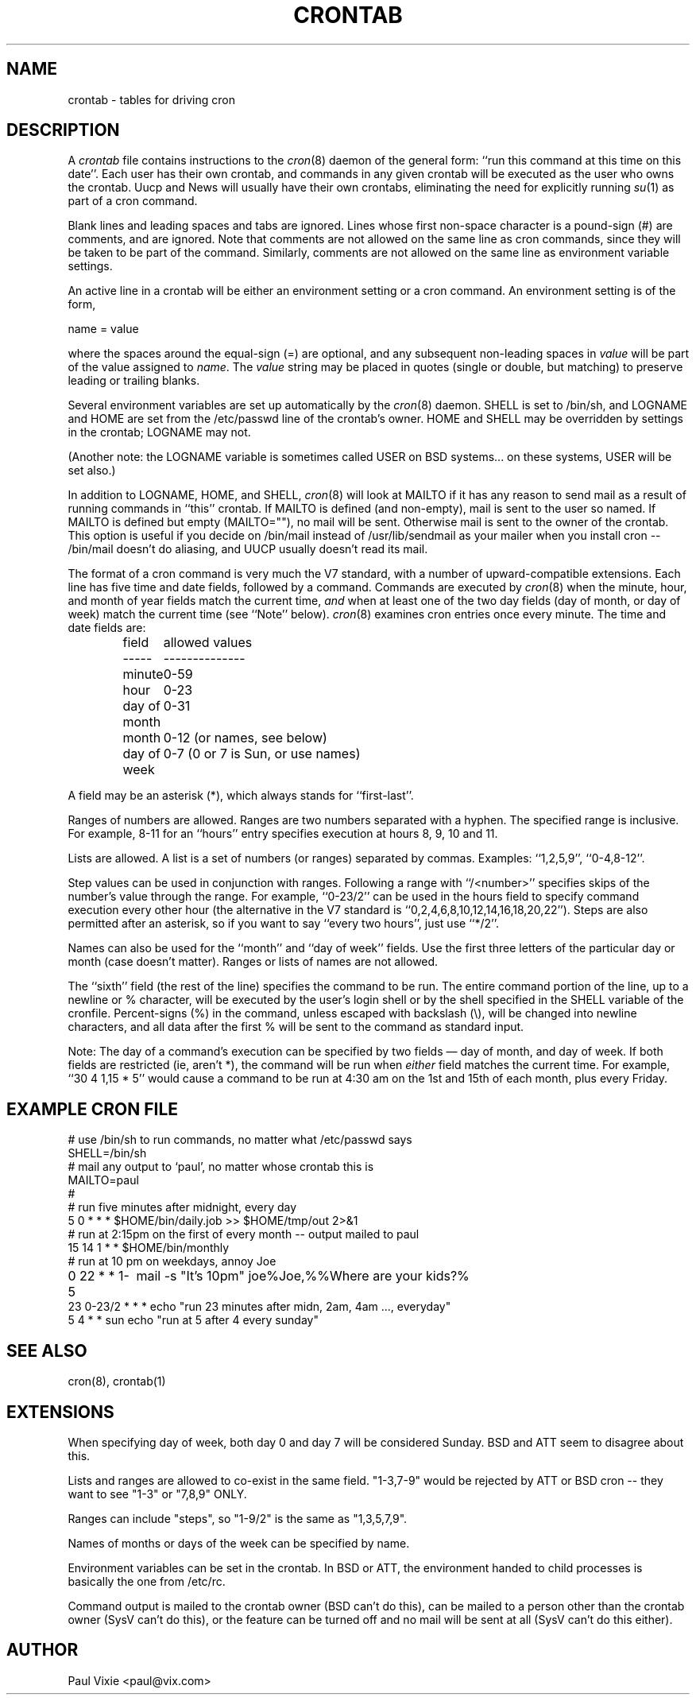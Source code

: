.\"/* Copyright 1988,1990,1993,1994 by Paul Vixie
.\" * All rights reserved
.\" *
.\" * Distribute freely, except: don't remove my name from the source or
.\" * documentation (don't take credit for my work), mark your changes (don't
.\" * get me blamed for your possible bugs), don't alter or remove this
.\" * notice.  May be sold if buildable source is provided to buyer.  No
.\" * warrantee of any kind, express or implied, is included with this
.\" * software; use at your own risk, responsibility for damages (if any) to
.\" * anyone resulting from the use of this software rests entirely with the
.\" * user.
.\" *
.\" * Send bug reports, bug fixes, enhancements, requests, flames, etc., and
.\" * I'll try to keep a version up to date.  I can be reached as follows:
.\" * Paul Vixie          <paul@vix.com>          uunet!decwrl!vixie!paul
.\" */
.\"
.\" $Id: crontab.5,v 1.1.1.4 1994/01/20 02:47:16 jtc Exp $
.\" 
.TH CRONTAB 5 "7 January 1994"
.UC 4
.SH NAME
crontab \- tables for driving cron
.SH DESCRIPTION
A
.I crontab
file contains instructions to the
.IR cron (8)
daemon of the general form: ``run this command at this time on this date''.
Each user has their own crontab, and commands in any given crontab will be
executed as the user who owns the crontab.  Uucp and News will usually have
their own crontabs, eliminating the need for explicitly running
.IR su (1)
as part of a cron command.
.PP
Blank lines and leading spaces and tabs are ignored.  Lines whose first
non-space character is a pound-sign (#) are comments, and are ignored.
Note that comments are not allowed on the same line as cron commands, since
they will be taken to be part of the command.  Similarly, comments are not
allowed on the same line as environment variable settings.
.PP
An active line in a crontab will be either an environment setting or a cron
command.  An environment setting is of the form,
.PP
    name = value
.PP
where the spaces around the equal-sign (=) are optional, and any subsequent
non-leading spaces in
.I value
will be part of the value assigned to
.IR name .
The
.I value
string may be placed in quotes (single or double, but matching) to preserve
leading or trailing blanks.
.PP
Several environment variables are set up
automatically by the
.IR cron (8)
daemon.
SHELL is set to /bin/sh, and LOGNAME and HOME are set from the /etc/passwd 
line of the crontab's owner.
HOME and SHELL may be overridden by settings in the crontab; LOGNAME may not.
.PP
(Another note: the LOGNAME variable is sometimes called USER on BSD systems...
on these systems, USER will be set also.)
.PP
In addition to LOGNAME, HOME, and SHELL,
.IR cron (8)
will look at MAILTO if it has any reason to send mail as a result of running
commands in ``this'' crontab.  If MAILTO is defined (and non-empty), mail is
sent to the user so named.  If MAILTO is defined but empty (MAILTO=""), no
mail will be sent.  Otherwise mail is sent to the owner of the crontab.  This
option is useful if you decide on /bin/mail instead of /usr/lib/sendmail as
your mailer when you install cron -- /bin/mail doesn't do aliasing, and UUCP
usually doesn't read its mail.
.PP
The format of a cron command is very much the V7 standard, with a number of
upward-compatible extensions.  Each line has five time and date fields,
followed by a command.  Commands are executed by
.IR cron (8)
when the minute, hour, and month of year fields match the current time,
.I and
when at least one of the two day fields (day of month, or day of week)
match the current time (see ``Note'' below).
.IR cron (8)
examines cron entries once every minute.
The time and date fields are:
.IP
.ta 1.5i
field	allowed values
.br
-----	--------------
.br
minute	0-59
.br
hour	0-23
.br
day of month	0-31
.br
month	0-12 (or names, see below)
.br
day of week	0-7 (0 or 7 is Sun, or use names)
.br
.PP
A field may be an asterisk (*), which always stands for ``first\-last''.
.PP
Ranges of numbers are allowed.  Ranges are two numbers separated
with a hyphen.  The specified range is inclusive.  For example,
8-11 for an ``hours'' entry specifies execution at hours 8, 9, 10
and 11.
.PP
Lists are allowed.  A list is a set of numbers (or ranges)
separated by commas.  Examples: ``1,2,5,9'', ``0-4,8-12''.
.PP
Step values can be used in conjunction with ranges.  Following
a range with ``/<number>'' specifies skips of the number's value
through the range.  For example, ``0-23/2'' can be used in the hours
field to specify command execution every other hour (the alternative
in the V7 standard is ``0,2,4,6,8,10,12,14,16,18,20,22'').  Steps are
also permitted after an asterisk, so if you want to say ``every two
hours'', just use ``*/2''.
.PP
Names can also be used for the ``month'' and ``day of week''
fields.  Use the first three letters of the particular
day or month (case doesn't matter).  Ranges or
lists of names are not allowed.
.PP
The ``sixth'' field (the rest of the line) specifies the command to be
run.
The entire command portion of the line, up to a newline or %
character, will be executed by the user's login shell or by the shell
specified in the SHELL variable of the cronfile.
Percent-signs (%) in the command, unless escaped with backslash
(\\), will be changed into newline characters, and all data
after the first % will be sent to the command as standard
input.
.PP
Note: The day of a command's execution can be specified by two
fields \(em day of month, and day of week.  If both fields are
restricted (ie, aren't *), the command will be run when
.I either
field matches the current time.  For example,
.br
``30 4 1,15 * 5''
would cause a command to be run at 4:30 am on the 1st and 15th of each
month, plus every Friday.
.SH EXAMPLE CRON FILE
.nf

# use /bin/sh to run commands, no matter what /etc/passwd says
SHELL=/bin/sh
# mail any output to `paul', no matter whose crontab this is
MAILTO=paul
#
# run five minutes after midnight, every day
5 0 * * *       $HOME/bin/daily.job >> $HOME/tmp/out 2>&1
# run at 2:15pm on the first of every month -- output mailed to paul
15 14 1 * *     $HOME/bin/monthly
# run at 10 pm on weekdays, annoy Joe
0 22 * * 1-5	mail -s "It's 10pm" joe%Joe,%%Where are your kids?%
23 0-23/2 * * * echo "run 23 minutes after midn, 2am, 4am ..., everyday"
5 4 * * sun     echo "run at 5 after 4 every sunday"
.fi
.SH SEE ALSO
cron(8), crontab(1)
.SH EXTENSIONS
When specifying day of week, both day 0 and day 7 will be considered Sunday.
BSD and ATT seem to disagree about this.
.PP
Lists and ranges are allowed to co-exist in the same field.  "1-3,7-9" would
be rejected by ATT or BSD cron -- they want to see "1-3" or "7,8,9" ONLY.
.PP
Ranges can include "steps", so "1-9/2" is the same as "1,3,5,7,9".
.PP
Names of months or days of the week can be specified by name.
.PP
Environment variables can be set in the crontab.  In BSD or ATT, the
environment handed to child processes is basically the one from /etc/rc.
.PP
Command output is mailed to the crontab owner (BSD can't do this), can be
mailed to a person other than the crontab owner (SysV can't do this), or the
feature can be turned off and no mail will be sent at all (SysV can't do this
either).
.SH AUTHOR
.nf
Paul Vixie <paul@vix.com>
